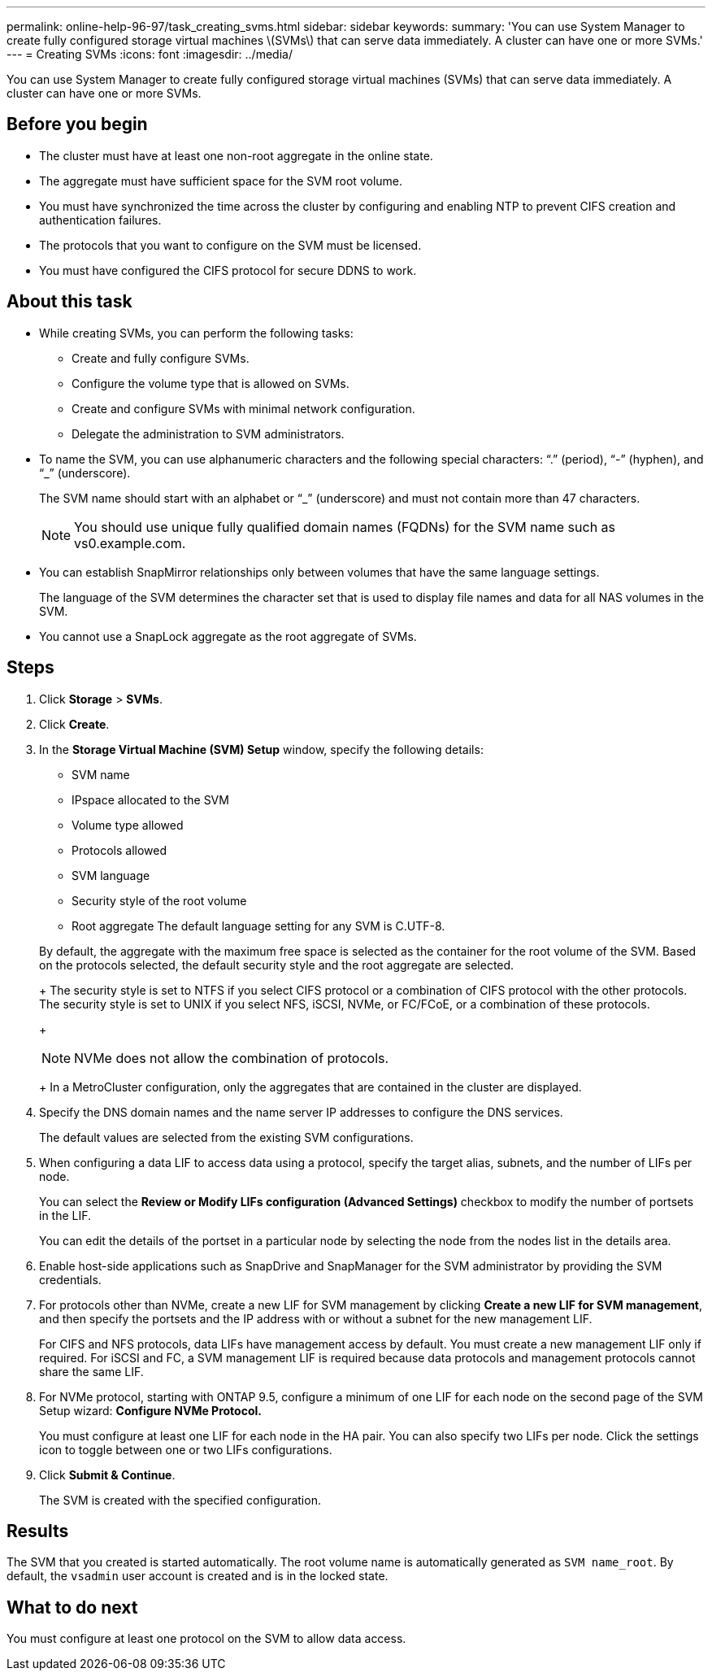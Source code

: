 ---
permalink: online-help-96-97/task_creating_svms.html
sidebar: sidebar
keywords: 
summary: 'You can use System Manager to create fully configured storage virtual machines \(SVMs\) that can serve data immediately. A cluster can have one or more SVMs.'
---
= Creating SVMs
:icons: font
:imagesdir: ../media/

[.lead]
You can use System Manager to create fully configured storage virtual machines (SVMs) that can serve data immediately. A cluster can have one or more SVMs.

== Before you begin

* The cluster must have at least one non-root aggregate in the online state.
* The aggregate must have sufficient space for the SVM root volume.
* You must have synchronized the time across the cluster by configuring and enabling NTP to prevent CIFS creation and authentication failures.
* The protocols that you want to configure on the SVM must be licensed.
* You must have configured the CIFS protocol for secure DDNS to work.

== About this task

* While creating SVMs, you can perform the following tasks:
 ** Create and fully configure SVMs.
 ** Configure the volume type that is allowed on SVMs.
 ** Create and configure SVMs with minimal network configuration.
 ** Delegate the administration to SVM administrators.
* To name the SVM, you can use alphanumeric characters and the following special characters: "`.`" (period), "`-`" (hyphen), and "`_`" (underscore).
+
The SVM name should start with an alphabet or "`_`" (underscore) and must not contain more than 47 characters.
+
[NOTE]
====
You should use unique fully qualified domain names (FQDNs) for the SVM name such as vs0.example.com.
====

* You can establish SnapMirror relationships only between volumes that have the same language settings.
+
The language of the SVM determines the character set that is used to display file names and data for all NAS volumes in the SVM.

* You cannot use a SnapLock aggregate as the root aggregate of SVMs.

== Steps

. Click *Storage* > *SVMs*.
. Click *Create*.
. In the *Storage Virtual Machine (SVM) Setup* window, specify the following details:
 ** SVM name
 ** IPspace allocated to the SVM
 ** Volume type allowed
 ** Protocols allowed
 ** SVM language
 ** Security style of the root volume
 ** Root aggregate
The default language setting for any SVM is C.UTF-8.

+
By default, the aggregate with the maximum free space is selected as the container for the root volume of the SVM. Based on the protocols selected, the default security style and the root aggregate are selected.
+
The security style is set to NTFS if you select CIFS protocol or a combination of CIFS protocol with the other protocols. The security style is set to UNIX if you select NFS, iSCSI, NVMe, or FC/FCoE, or a combination of these protocols.
+
[NOTE]
====
NVMe does not allow the combination of protocols.
====
+
In a MetroCluster configuration, only the aggregates that are contained in the cluster are displayed.
. Specify the DNS domain names and the name server IP addresses to configure the DNS services.
+
The default values are selected from the existing SVM configurations.

. When configuring a data LIF to access data using a protocol, specify the target alias, subnets, and the number of LIFs per node.
+
You can select the *Review or Modify LIFs configuration (Advanced Settings)* checkbox to modify the number of portsets in the LIF.
+
You can edit the details of the portset in a particular node by selecting the node from the nodes list in the details area.

. Enable host-side applications such as SnapDrive and SnapManager for the SVM administrator by providing the SVM credentials.
. For protocols other than NVMe, create a new LIF for SVM management by clicking *Create a new LIF for SVM management*, and then specify the portsets and the IP address with or without a subnet for the new management LIF.
+
For CIFS and NFS protocols, data LIFs have management access by default. You must create a new management LIF only if required. For iSCSI and FC, a SVM management LIF is required because data protocols and management protocols cannot share the same LIF.

. For NVMe protocol, starting with ONTAP 9.5, configure a minimum of one LIF for each node on the second page of the SVM Setup wizard: *Configure NVMe Protocol.*
+
You must configure at least one LIF for each node in the HA pair. You can also specify two LIFs per node. Click the settings icon to toggle between one or two LIFs configurations.

. Click *Submit & Continue*.
+
The SVM is created with the specified configuration.

== Results

The SVM that you created is started automatically. The root volume name is automatically generated as `SVM name_root`. By default, the `vsadmin` user account is created and is in the locked state.

== What to do next

You must configure at least one protocol on the SVM to allow data access.
